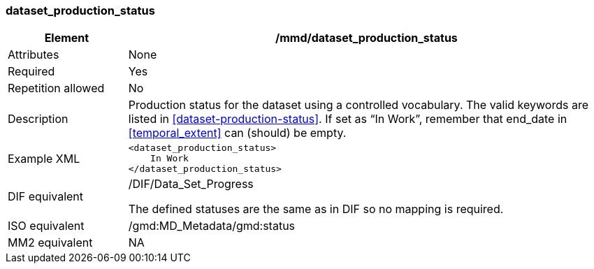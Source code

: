 [[dataset_production_status]]
=== dataset_production_status

[cols="2,8"]
|=======================================================================
|Element |/mmd/dataset_production_status

|Attributes |None

|Required |Yes

|Repetition allowed |No

|Description |Production status for the dataset using a controlled
vocabulary. The valid keywords are listed in
<<dataset-production-status>>. If set as “In Work”, remember that end_date
in <<temporal_extent>> can (should) be empty.

|Example XML a|
----
<dataset_production_status>
    In Work
</dataset_production_status>
----

|DIF equivalent a|
/DIF/Data_Set_Progress

The defined statuses are the same as in DIF so no mapping is required.

|ISO equivalent |/gmd:MD_Metadata/gmd:status

|MM2 equivalent |NA


|=======================================================================
